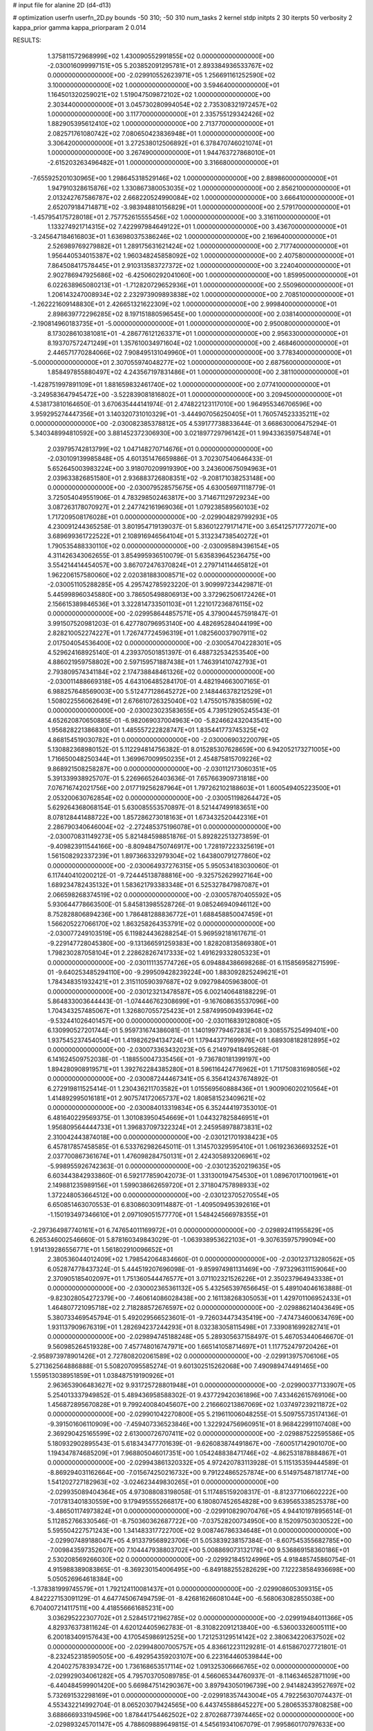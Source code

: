 # input file for alanine 2D (d4-d13)

# optimization
userfn       userfn_2D.py
bounds       -50 310; -50 310
num_tasks    2
kernel       stdp
initpts      2 30
iterpts      50
verbosity    2
kappa_prior  gamma
kappa_priorparam 2 0.014



RESULTS:
  1.375811572968999E+02  1.430090552991855E+02  0.000000000000000E+00      -2.030016099997151E+05
  5.203852091295781E+01  2.893384936533767E+02  0.000000000000000E+00      -2.029910552623971E+05
  1.256691161252590E+02  3.100000000000000E+02  1.000000000000000E+00       3.594640000000000E+01
  1.164501320259021E+02  1.519047509872102E+02  1.000000000000000E+00       2.303440000000000E+01
  3.045730280994054E+02  2.735308321972457E+02  1.000000000000000E+00       3.117700000000000E+01
  2.335755129342426E+02  1.882905395612410E+02  1.000000000000000E+00       2.713770000000000E+01
  2.082571761080742E+02  7.080650423836948E+01  1.000000000000000E+00       3.306420000000000E+01
  3.272538012506892E+01  6.378470746021074E+01  1.000000000000000E+00       3.267490000000000E+01
  1.944763727868010E+01 -2.615203263496482E+01  1.000000000000000E+00       3.316680000000000E+01
 -7.655925201030965E+00  1.298645318529146E+02  1.000000000000000E+00       2.889860000000000E+01
  1.947910328615876E+02  1.330867380053035E+02  1.000000000000000E+00       2.856210000000000E+01
  2.013242767586787E+02  2.668220524990084E+02  1.000000000000000E+00       3.666410000000000E+01
  2.652079184714871E+02 -3.983948810156829E+01  1.000000000000000E+00       2.579170000000000E+01
 -1.457954175728018E+01  2.757752615555456E+02  1.000000000000000E+00       3.316110000000000E+01
  1.133274921714315E+02  7.422997984649122E+01  1.000000000000000E+00       3.436700000000000E+01
 -3.245647184616803E+01  1.636980375386246E+02  1.000000000000000E+00       2.169640000000000E+01
  2.526989769279882E+01  1.289175631621424E+02  1.000000000000000E+00       2.717740000000000E+01
  1.956440534015387E+02  1.960348245858092E+02  1.000000000000000E+00       2.407580000000000E+01
  7.864508417578445E+01  2.910313583727372E+02  1.000000000000000E+00       3.224040000000000E+01
  2.902786947925686E+02 -6.425060292041060E+00  1.000000000000000E+00       1.859950000000000E+01
  6.022638965080213E+01 -1.712820729652936E+01  1.000000000000000E+00       2.550960000000000E+01
  1.206143247008934E+02  2.232973909893838E+02  1.000000000000000E+00       2.708510000000000E+01
 -1.262221609148830E+01  2.426651321622309E+02  1.000000000000000E+00       2.999840000000000E+01
  2.898639772296285E+02  8.197151880596545E+00  1.000000000000000E+00       2.038140000000000E+01
 -2.190814960183735E+01 -5.000000000000000E+01  1.000000000000000E+00       2.950080000000000E+01
  8.173028610381081E+01 -4.286776121263371E+01  1.000000000000000E+00       2.956330000000000E+01
  8.193707572471249E+01  1.357610034971604E+02  1.000000000000000E+00       2.468460000000000E+01
  2.446571770284066E+02  7.908495131049960E+01  1.000000000000000E+00       3.778340000000000E+01
 -5.000000000000000E+01  2.307055974048277E+02  1.000000000000000E+00       2.687560000000000E+01
  1.858497855880497E+02  4.243567197831486E+01  1.000000000000000E+00       2.381100000000000E+01
 -1.428751997891109E+01  1.881659832461740E+02  1.000000000000000E+00       2.077410000000000E+01
 -3.249583647945472E+00 -3.522839081816802E+01  1.000000000000000E+00       3.209450000000000E+01       4.538173810164650E-01  3.670635444141974E-01       2.474822123117010E+00  1.964955346706596E+00  3.959295274447356E+01  3.140320731010329E+01
 -3.444907056250405E+01  1.760574523335211E+02  0.000000000000000E+00      -2.030082385378812E+05       4.539177738833644E-01  3.668630006475294E-01       5.340348994810592E+00  3.881452372306930E+00  3.021897729796142E+01  1.994336359754874E+01
  2.039795742813799E+02  1.047148270714676E+01  0.000000000000000E+00      -2.030109139985848E+05       4.601351476659886E-01  3.702307540646433E-01       5.652645003983224E+00  3.918070209919390E+00  3.243600675094963E+01  2.039633826851580E+01
  2.936883726808351E+02 -9.208171038253148E+00  0.000000000000000E+00      -2.030079528575675E+05       4.630056971118779E-01  3.725054049551906E-01       4.783298502463817E+00  3.714671129729234E+00  3.087263178070927E+01  2.247742161969036E+01
  1.079238589560103E+02  1.717209508176028E+01  0.000000000000000E+00      -2.029904829799293E+05       4.230091244365258E-01  3.801954719139037E-01       5.836012279171471E+00  3.654125717772071E+00  3.689699361722522E+01  2.108916946564104E+01
  5.313234738540272E+01  1.790535488330110E+02  0.000000000000000E+00      -2.030095894396154E+05       4.311426343062655E-01  3.854995936510079E-01       5.635839645236475E+00  3.554214414454057E+00  3.867072476370824E+01  2.279714114465812E+01
  1.962206157580060E+02  2.020381883008571E+02  0.000000000000000E+00      -2.030051105288285E+05       4.295742785923220E-01  3.909997234429871E-01       5.445998960345880E+00  3.786505498806913E+00  3.372962506172426E+01  2.156615389846536E+01
  3.322814733501103E+01  1.221017236876115E+02  0.000000000000000E+00      -2.029958644857571E+05       4.379004457591847E-01  3.991507520981203E-01       6.427780796953140E+00  4.482695284044199E+00  2.828210052274227E+01  1.726747724596319E+01
  1.082560037907911E+02  2.017504054536400E+02  0.000000000000000E+00      -2.030054704228301E+05       4.529624168925140E-01  4.239370501851397E-01       6.488732534253540E+00  4.886021959758802E+00  2.597159571887438E+01  1.746391410742793E+01
  2.793809574341184E+02  2.174738848461326E+02  0.000000000000000E+00      -2.030011488669318E+05       4.643106485284170E-01  4.482194663007165E-01       6.988257648569003E+00  5.512477128645272E+00  2.148446378212529E+01  1.508022556062649E+01
  2.676610726325040E+02  1.475501578358059E+02  0.000000000000000E+00      -2.030023023583655E+05       4.739512905245543E-01  4.652620870650885E-01      -6.982069037004963E+00 -5.824662432043541E+00  1.956828221386830E+01  1.485557222828747E+01
  1.835441773745325E+02  4.868154519030782E+01  0.000000000000000E+00      -2.030006903220079E+05       5.130882368980152E-01  5.112294814756382E-01       8.015285307628659E+00  6.942052173271005E+00  1.716650048250344E+01  1.369967009950235E+01
  2.454875815709226E+02  9.868921508258287E+00  0.000000000000000E+00      -2.030112173060351E+05       5.391339938925707E-01  5.226966526403636E-01       7.657663909731818E+00  7.076716742021756E+00  2.017719256287964E+01  1.797262102188603E+01
  1.600549405223500E+01  2.053200630762854E+02  0.000000000000000E+00      -2.030051198264472E+05       5.629264368068154E-01  5.630085553570897E-01       8.521447499183651E+00  8.078128441488722E+00  1.857286273018163E+01  1.673432520442316E+01
  2.286790340646004E+02 -2.272485375196078E+01  0.000000000000000E+00      -2.030070831149273E+05       5.821484598851876E-01  5.892822513273859E-01      -9.409823911544166E+00 -8.809484750746917E+00  1.728197223325619E+01  1.561508292337239E+01
  1.897366332979304E+02  1.643800791277860E+02  0.000000000000000E+00      -2.030064937276315E+05       5.950534183030060E-01  6.117440410200212E-01      -9.724445138788816E+00 -9.325752629927164E+00  1.689234782435132E+01  1.583621793383348E+01
  6.525327847987087E+01  2.066598268374519E+02  0.000000000000000E+00      -2.030057870405592E+05       5.930644778663500E-01  5.845813985528726E-01       9.085246940946112E+00  8.752828806894236E+00  1.786481288836772E+01  1.688458850047459E+01
  1.566205227066170E+02  1.863258264353791E+02  0.000000000000000E+00      -2.030077249103519E+05       6.119824436288254E-01  5.969592181617671E-01      -9.229147728045380E+00 -9.131366591259383E+00  1.828208135869380E+01  1.798230287058104E+01
  2.228628267417333E+02  1.491629332805323E+01  0.000000000000000E+00      -2.030111135774726E+05       6.094884386698268E-01  6.115856958271599E-01      -9.640253485294110E+00 -9.299509428239224E+00  1.883092825249621E+01  1.784348351932421E+01
  2.315110590397687E+02  9.092798405963800E-01  0.000000000000000E+00      -2.030123213478587E+05       6.002140648188229E-01  5.864833003644443E-01      -1.074446762308699E+01 -9.167608635537096E+00  1.704343257485067E+01  1.326807055725423E+01
  2.587499509493964E+02 -9.532441026401457E+00  0.000000000000000E+00      -2.030116839128080E+05       6.130990527201744E-01  5.959731674386081E-01       1.140199779467283E+01  9.308557525499401E+00  1.937545237454054E+01  1.419826294134724E+01
  1.179443771699976E+01  1.689308182812895E+02  0.000000000000000E+00      -2.030073363432023E+05       6.214979418495268E-01  6.141624509752038E-01      -1.188550047335456E+01 -9.736780181399197E+00  1.894280908919571E+01  1.392762284385280E+01
  8.596116424776962E+01  1.711750831698056E+02  0.000000000000000E+00      -2.030087244467341E+05       6.356412437674892E-01  6.272919811525414E-01       1.230436211703582E+01  1.015569560888436E+01  1.900906020210564E+01  1.414892995016181E+01
  2.907574172065737E+02  1.808581523409621E+02  0.000000000000000E+00      -2.030084013319834E+05       6.352444197353010E-01  6.481640229569375E-01       1.301083950454669E+01  1.044327825846951E+01  1.956809564444733E+01  1.396837097322324E+01
  2.245958978873831E+02  2.310042443874018E+00  0.000000000000000E+00      -2.030121701938423E+05       6.457817857458585E-01  6.533762982645011E-01       1.314570329595410E+01  1.061923636693252E+01  2.037700867361674E+01  1.476098284750131E+01
  2.424305893206961E+02 -5.998955926742363E-01  0.000000000000000E+00      -2.030123520219635E+05       6.603443842933860E-01  6.592177859042073E-01       1.331300194754530E+01  1.089670171001961E+01  2.149881235989156E+01  1.599038662659720E+01
  2.371804757898933E+02  1.372248053664512E+00  0.000000000000000E+00      -2.030123705270554E+05       6.650851463070553E-01  6.830860309114887E-01      -1.409509495392616E+01 -1.150193497346610E+01  2.097109051577770E+01  1.548424566978355E+01
 -2.297364987740161E+01  6.747654011169972E+01  0.000000000000000E+00      -2.029892411955829E+05       6.265346002546660E-01  5.878160349843029E-01      -1.063938953622103E+01 -9.307635975799094E+00  1.914139286556771E+01  1.561802910096652E+01
  2.380536044012409E+02  1.798542064834660E-01  0.000000000000000E+00      -2.030123713280562E+05       6.052874778437324E-01  5.444519207696098E-01      -9.859974981131469E+00 -7.973296311159064E+00  2.370905185402097E+01  1.751360544476577E+01
  3.071102321526226E+01  2.350237964943338E+01  0.000000000000000E+00      -2.030002365361132E+05       5.432565397656645E-01  5.489104046163888E-01      -9.823028054272379E+00 -7.460614086028438E+00  2.161138268305053E+01  1.429701106952433E+01
  1.464807721095718E+02  2.718288572676597E+02  0.000000000000000E+00      -2.029886214043649E+05       5.380733469545794E-01  5.492029566523601E-01      -9.726034473435419E+00 -7.474734600634769E+00  1.931137909676319E+01  1.282694237244293E+01
  8.032383058115498E+01  7.339081699282741E+01  0.000000000000000E+00      -2.029894745188248E+05       5.289305637158497E-01  5.467053440646670E-01       9.560985264519328E+00  7.457748016747971E+00  1.665141058714697E+01  1.117752479720426E+01
 -2.958973978901426E+01  2.727808202061589E+02  0.000000000000000E+00      -2.029913975706106E+05       5.271362564886888E-01  5.508207095585274E-01       9.601302515262068E+00  7.490989474491465E+00  1.559513038951859E+01  1.038487519190926E+01
  2.963653906483627E+02  9.931725728801948E+01  0.000000000000000E+00      -2.029900377133907E+05       5.254013337949852E-01  5.489436958588302E-01       9.437729420361896E+00  7.433462615769106E+00  1.456872895670828E+01  9.799240084045607E+00
  2.216660213867069E+02  1.037497239211872E+02  0.000000000000000E+00      -2.029901042270800E+05       5.219611006048255E-01  5.509755735174136E-01      -9.391501606110909E+00 -7.459407336523846E+00  1.322924756960951E+01  8.968422991107408E+00
  2.369290425165599E+02  2.613000726707411E+02  0.000000000000000E+00      -2.029887522595586E+05       5.180932902895543E-01  5.618343477701639E-01      -9.626083874491867E+00 -7.600517142901070E+00  1.194347874685209E+01  7.968805046017351E+00
  1.054248838471746E+02 -4.862531878884867E+01  0.000000000000000E+00      -2.029943861320332E+05       4.972420783113928E-01  5.115135359444589E-01      -8.869294031162664E+00 -7.015674250216732E+00  9.791224865257874E+00  6.514975487181774E+00
  1.541202727182963E+02 -3.024623449830265E+01  0.000000000000000E+00      -2.029935089404364E+05       4.973088083198058E-01  5.117485159208317E-01      -8.812377106602222E+00 -7.017813401830559E+00  9.179495555266817E+00  6.180807452654828E+00
  9.639565338525378E+00 -3.486501174973824E+01  0.000000000000000E+00      -2.029910829070476E+05       4.944101978956514E-01  5.112852766330546E-01      -8.750360362687722E+00 -7.037528200734950E+00  8.152097503030522E+00  5.595504227571243E+00
  1.341483317722700E+02  9.008746786334648E+01  0.000000000000000E+00      -2.029907489188047E+05       4.913379568923706E-01  5.053839238157384E-01      -8.607545355682785E+00 -7.009843597352607E+00  7.104447938803702E+00  5.008869073132178E+00
  9.536869158360186E+01  2.530208569266030E+02  0.000000000000000E+00      -2.029921845124996E+05       4.918485745860754E-01  4.915988389083865E-01      -8.369230154006495E+00 -6.849188255282629E+00  7.122238584936698E+00  5.050526964618384E+00
 -1.378381999745579E+01  1.792124110081437E+01  0.000000000000000E+00      -2.029908605309315E+05       4.842227153091129E-01  4.647745067494759E-01      -8.426816266081044E+00 -6.568063082855038E+00  6.704007214117511E+00  4.418556661685231E+00
  3.036295222307702E+01  2.528451721962785E+02  0.000000000000000E+00      -2.029919484011366E+05       4.829376373811624E-01  4.620124405962783E-01      -8.310822091213840E+00 -6.536003326005111E+00  6.200183409157643E+00  4.170545986912525E+00
  1.721253129514142E+02  2.380634220637502E+02  0.000000000000000E+00      -2.029948007005757E+05       4.836612231129281E-01  4.615867027721801E-01      -8.232452318590505E+00 -6.492954359203107E+00  6.223164460539844E+00  4.204027578393472E+00
  1.736168653517114E+02  1.091325306666765E+02  0.000000000000000E+00      -2.029929034061282E+05       4.795703705089785E-01  4.566065344760937E-01      -8.114634652871109E+00 -6.440484599901420E+00  5.669847514290367E+00  3.897943050196739E+00
  2.941482439527697E+02  5.732691532298169E+01  0.000000000000000E+00      -2.029918357443004E+05       4.792256307074437E-01  4.553432214992704E-01       8.065203079424565E+00  6.443745588645227E+00  5.280653537808258E+00  3.688666933194596E+00
  1.878441754462502E+02  2.870268773974465E+02  0.000000000000000E+00      -2.029893245701147E+05       4.788609889649815E-01  4.545619341067079E-01       7.995860170797633E+00  6.406956607873632E+00  4.991786279825910E+00  3.517768862342097E+00
  2.170113927947282E+01  8.140204355327442E+01  0.000000000000000E+00      -2.029903739107159E+05       4.782654731110458E-01  4.545054900040125E-01      -7.983467016601999E+00 -6.415790148241817E+00  4.561001858271815E+00  3.248840077189373E+00
  6.538315868647148E+01 -1.622146822529388E+01  0.000000000000000E+00      -2.030028642511611E+05       4.799690353837693E-01  4.520704117384130E-01      -7.922870833336330E+00 -6.445039693378866E+00  4.391340797682780E+00  3.194307222493768E+00
  1.342103670394372E+02  4.580047083188668E+01  0.000000000000000E+00      -2.029947875955629E+05       4.613101666818140E-01  4.339447158890918E-01      -7.720213776458645E+00 -6.279092916740206E+00  3.792025070838788E+00  2.775309293582650E+00
  2.729470578771315E+02  2.852739608450181E+02  0.000000000000000E+00      -2.029926942523593E+05       4.610263664982187E-01  4.352565285490729E-01      -7.699393356222519E+00 -6.293905081206228E+00  3.593481644032345E+00  2.656949564809566E+00